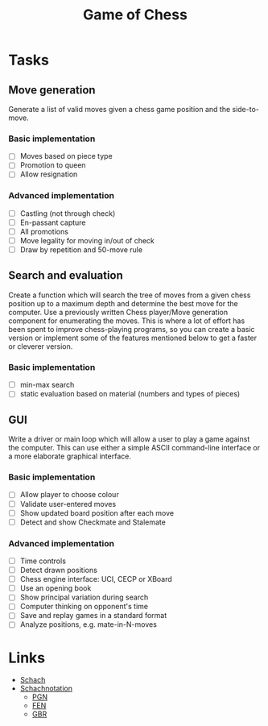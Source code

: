 #+Title: Game of Chess

* Tasks

** Move generation

Generate a list of valid moves given a chess game position and the side-to-move.

*** Basic implementation

- [ ] Moves based on piece type
- [ ] Promotion to queen
- [ ] Allow resignation 

*** Advanced implementation

- [ ] Castling (not through check)
- [ ] En-passant capture
- [ ] All promotions
- [ ] Move legality for moving in/out of check
- [ ] Draw by repetition and 50-move rule

** Search and evaluation

Create a function which will search the tree of moves from a given chess position up to a maximum depth and determine the best move 
for the computer. Use a previously written Chess player/Move generation component for enumerating the moves. 
This is where a lot of effort has been spent to improve chess-playing programs, so you can create a basic version or 
implement some of the features mentioned below to get a faster or cleverer version.

*** Basic implementation

- [ ] min-max search
- [ ] static evaluation based on material (numbers and types of pieces)

** GUI

Write a driver or main loop which will allow a user to play a game against the computer. 
This can use either a simple ASCII command-line interface or a more elaborate graphical interface.

*** Basic implementation

- [ ] Allow player to choose colour
- [ ] Validate user-entered moves
- [ ] Show updated board position after each move
- [ ] Detect and show Checkmate and Stalemate

*** Advanced implementation

- [ ] Time controls
- [ ] Detect drawn positions
- [ ] Chess engine interface: UCI, CECP or XBoard
- [ ] Use an opening book
- [ ] Show principal variation during search
- [ ] Computer thinking on opponent's time
- [ ] Save and replay games in a standard format
- [ ] Analyze positions, e.g. mate-in-N-moves
    
* Links

- [[https://de.wikipedia.org/wiki/Schach][Schach]]
- [[https://de.wikipedia.org/wiki/Schachnotation][Schachnotation]]
  - [[https://de.wikipedia.org/wiki/Portable_Game_Notation][PGN]]
  - [[https://de.wikipedia.org/wiki/Forsyth-Edwards-Notation][FEN]]
  - [[https://de.wikipedia.org/wiki/GBR-Code][GBR]]
